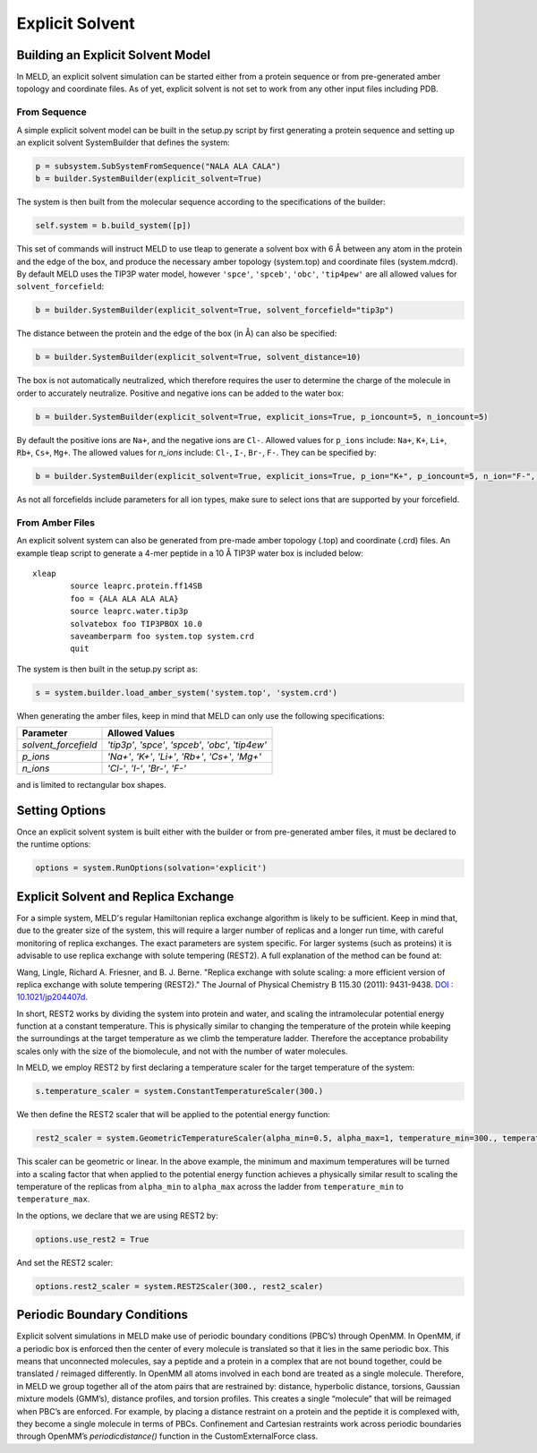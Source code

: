 ================
Explicit Solvent
================

Building an Explicit Solvent Model
==================================

In MELD, an explicit solvent simulation can be started either from a protein sequence or from 
pre-generated amber topology and coordinate files. As of yet, explicit solvent is not set to 
work from any other input files including PDB.

From Sequence
-------------

A simple explicit solvent model can be built in the setup.py script by first generating a 
protein sequence and setting up an explicit solvent SystemBuilder that defines the system:

.. code-block:: python

   p = subsystem.SubSystemFromSequence("NALA ALA CALA")        
   b = builder.SystemBuilder(explicit_solvent=True)

The system is then built from the molecular sequence according to the specifications of the 
builder:

.. code-block:: python

        self.system = b.build_system([p])

This set of commands will instruct MELD to use tleap to generate a solvent box with 6 |ang| 
between any atom in the protein and the edge of the box, and produce the necessary amber 
topology (system.top) and coordinate files (system.mdcrd). By default MELD uses the TIP3P 
water model, however ``'spce'``, ``'spceb'``, ``'obc'``, ``'tip4pew'`` are all allowed values 
for ``solvent_forcefield``:

.. code-block:: python

        b = builder.SystemBuilder(explicit_solvent=True, solvent_forcefield="tip3p")

The distance between the protein and the edge of the box (in |Ang|) can also be specified:

.. code-block:: python

        b = builder.SystemBuilder(explicit_solvent=True, solvent_distance=10)

The box is not automatically neutralized, which therefore requires the user to determine the 
charge of the molecule in order to accurately neutralize. Positive and negative ions can be 
added to the water box:

.. code-block:: python

        b = builder.SystemBuilder(explicit_solvent=True, explicit_ions=True, p_ioncount=5, n_ioncount=5)

By default the positive ions are ``Na+``, and the negative ions are ``Cl-``. Allowed values 
for ``p_ions`` include: ``Na+``, ``K+``, ``Li+``, ``Rb+``, ``Cs+``, ``Mg+``. The allowed 
values for `n_ions` include: ``Cl-``, ``I-``, ``Br-``, ``F-``. They can be specified by:

.. code-block:: python

        b = builder.SystemBuilder(explicit_solvent=True, explicit_ions=True, p_ion="K+", p_ioncount=5, n_ion="F-", n_ioncount=5)

As not all forcefields include parameters for all ion types, make sure to select ions that 
are supported by your forcefield.

From Amber Files
----------------

An explicit solvent system can also be generated from pre-made amber topology (.top) and 
coordinate (.crd) files. An example tleap script to generate a 4-mer peptide in a 10 |Ang| 
TIP3P water box is included below::

        xleap
                source leaprc.protein.ff14SB
                foo = {ALA ALA ALA ALA}
                source leaprc.water.tip3p
                solvatebox foo TIP3PBOX 10.0
                saveamberparm foo system.top system.crd
                quit

The system is then built in the setup.py script as:

.. code-block:: python

        s = system.builder.load_amber_system('system.top', 'system.crd')
                                                                                                                                                                                          
When generating the amber files, keep in mind that MELD can only use the following 
specifications:

====================  ===============================================================
Parameter              Allowed Values
====================  ===============================================================
`solvent_forcefield`  `'tip3p'`, `'spce'`, `'spceb'`, `'obc'`, `'tip4ew'`
`p_ions`              `'Na+'`, `'K+'`, `'Li+'`, `'Rb+'`, `'Cs+'`, `'Mg+'`
`n_ions`              `'Cl-'`, `'I-'`, `'Br-'`, `'F-'`
====================  ===============================================================


and is limited to rectangular box shapes.


Setting Options
===============

Once an explicit solvent system is built either with the builder or from pre-generated amber files, it must be declared to the runtime options:

.. code-block:: python

        options = system.RunOptions(solvation='explicit')


Explicit Solvent and Replica Exchange
=====================================

For a simple system, MELD's regular Hamiltonian replica exchange algorithm is likely to be 
sufficient. Keep in mind that, due to the greater size of the system, this will require a 
larger number of replicas and a longer run time, with careful monitoring of replica 
exchanges. The exact parameters are system specific. For larger systems (such as proteins) it 
is advisable to use replica exchange with solute tempering (REST2). A full explanation of the 
method can be found at: 
     
Wang, Lingle, Richard A. Friesner, and B. J. Berne. "Replica exchange with solute 
scaling: a more efficient version of replica exchange with solute tempering (REST2)."
The Journal of Physical Chemistry B 115.30 (2011): 9431-9438.
`DOI : 10.1021/jp204407d <https:// pubs.acs.org/doi/10.1021/jp204407d>`_.

In short, REST2 works by dividing the system into protein and water, and scaling the 
intramolecular potential energy function at a constant temperature. This is physically 
similar to changing the temperature of the protein while keeping the surroundings at the 
target temperature as we climb the temperature ladder. Therefore the acceptance probability 
scales only with the size of the biomolecule, and not with the number of water molecules.

In MELD, we employ REST2 by first declaring a temperature scaler for the target temperature 
of the system:

.. code-block:: python

    s.temperature_scaler = system.ConstantTemperatureScaler(300.)

We then define the REST2 scaler that will be applied to the potential energy function:

.. code-block:: python

   rest2_scaler = system.GeometricTemperatureScaler(alpha_min=0.5, alpha_max=1, temperature_min=300., temperature_max=450.)

This scaler can be geometric or linear. In the above example, the minimum and maximum 
temperatures will be turned into a scaling factor that when applied to the potential energy 
function achieves a physically similar result to scaling the temperature of the replicas from 
``alpha_min`` to ``alpha_max`` across the ladder from ``temperature_min`` to 
``temperature_max``.

In the options, we declare that we are using REST2 by:

.. code-block:: python

        options.use_rest2 = True

And set the REST2 scaler:

.. code-block:: python

        options.rest2_scaler = system.REST2Scaler(300., rest2_scaler)


Periodic Boundary Conditions
============================

Explicit solvent simulations in MELD make use of periodic boundary conditions (PBC’s) through 
OpenMM. In OpenMM, if a periodic box is enforced then the center of every molecule is 
translated so that it lies in the same periodic box. This means that unconnected molecules, 
say a peptide and a protein in a complex that are not bound together, could be translated /
reimaged differently. In OpenMM all atoms involved in each bond are treated as a single 
molecule. Therefore, in MELD we group together all of the atom pairs that are restrained by: 
distance, hyperbolic distance, torsions, Gaussian mixture models (GMM’s), distance profiles, 
and torsion profiles. This creates a single “molecule” that will be reimaged when PBC’s are 
enforced. For example, by placing a distance restraint on a protein and the peptide it is 
complexed with, they become a single molecule in terms of PBCs. Confinement and Cartesian 
restraints work across periodic boundaries through OpenMM’s `periodicdistance()` function in 
the CustomExternalForce class.

.. |ang|    unicode:: U+00C5 .. ANGSTROM
